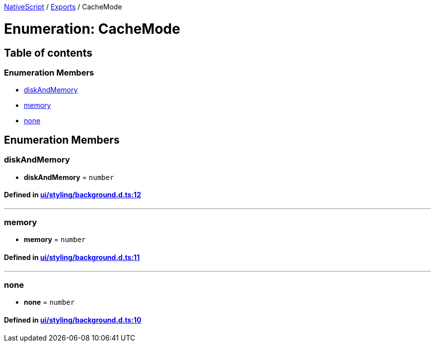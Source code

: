 

xref:../README.adoc[NativeScript] / xref:../modules.adoc[Exports] / CacheMode

= Enumeration: CacheMode

== Table of contents

=== Enumeration Members

* link:CacheMode.adoc#diskandmemory[diskAndMemory]
* link:CacheMode.adoc#memory[memory]
* link:CacheMode.adoc#none[none]

== Enumeration Members

[#diskandmemory]
=== diskAndMemory

• *diskAndMemory* = `number`

==== Defined in https://github.com/NativeScript/NativeScript/blob/02d4834bd/packages/core/ui/styling/background.d.ts#L12[ui/styling/background.d.ts:12]

'''

[#memory]
=== memory

• *memory* = `number`

==== Defined in https://github.com/NativeScript/NativeScript/blob/02d4834bd/packages/core/ui/styling/background.d.ts#L11[ui/styling/background.d.ts:11]

'''

[#none]
=== none

• *none* = `number`

==== Defined in https://github.com/NativeScript/NativeScript/blob/02d4834bd/packages/core/ui/styling/background.d.ts#L10[ui/styling/background.d.ts:10]
